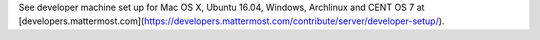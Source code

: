 .. _dev-setup:

See developer machine set up for Mac OS X, Ubuntu 16.04, Windows, Archlinux and CENT OS 7 at [developers.mattermost.com](https://developers.mattermost.com/contribute/server/developer-setup/).
